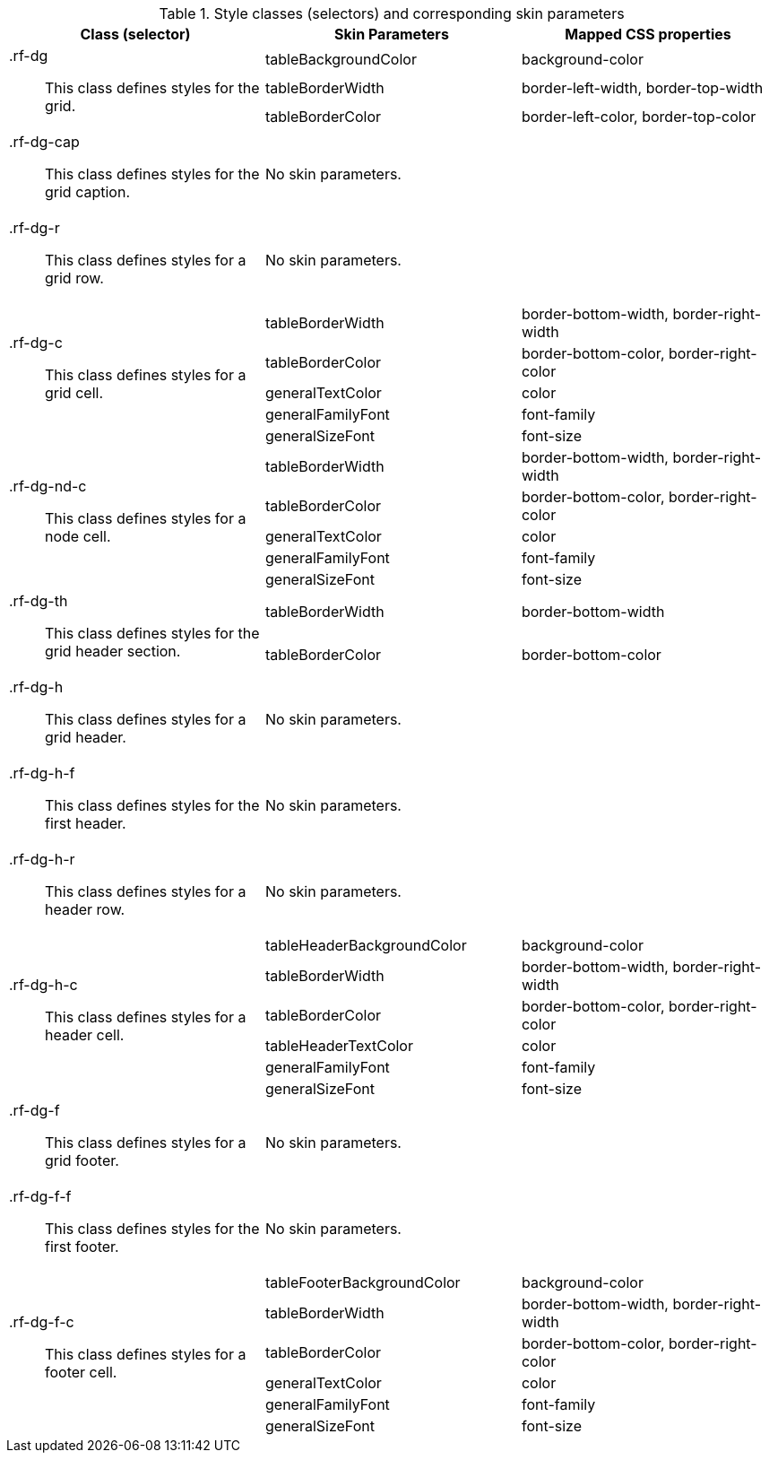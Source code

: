 [[dataGrid-Style_classes_and_corresponding_skin_parameters]]

.Style classes (selectors) and corresponding skin parameters
[options="header", valign="middle", cols="1a,1,1"]
|===============
|Class (selector)|Skin Parameters|Mapped CSS properties

.3+|[classname]+.rf-dg+:: This class defines styles for the grid.
|+tableBackgroundColor+|[property]+background-color+
|+tableBorderWidth+|[property]+border-left-width+, [property]+border-top-width+
|+tableBorderColor+|[property]+border-left-color+, [property]+border-top-color+

|[classname]+.rf-dg-cap+:: This class defines styles for the grid caption.
2+|No skin parameters.

|[classname]+.rf-dg-r+:: This class defines styles for a grid row.
2+|No skin parameters.

.5+|[classname]+.rf-dg-c+:: This class defines styles for a grid cell.
|+tableBorderWidth+|[property]+border-bottom-width+, [property]+border-right-width+
|+tableBorderColor+|[property]+border-bottom-color+, [property]+border-right-color+
|+generalTextColor+|[property]+color+
|+generalFamilyFont+|[property]+font-family+
|+generalSizeFont+|[property]+font-size+

.5+|[classname]+.rf-dg-nd-c+:: This class defines styles for a node cell.
|+tableBorderWidth+|[property]+border-bottom-width+, [property]+border-right-width+
|+tableBorderColor+|[property]+border-bottom-color+, [property]+border-right-color+
|+generalTextColor+|[property]+color+
|+generalFamilyFont+|[property]+font-family+
|+generalSizeFont+|[property]+font-size+

.2+|[classname]+.rf-dg-th+:: This class defines styles for the grid header section.
|+tableBorderWidth+|[property]+border-bottom-width+
|+tableBorderColor+|[property]+border-bottom-color+

|[classname]+.rf-dg-h+:: This class defines styles for a grid header.
2+|No skin parameters.

|[classname]+.rf-dg-h-f+:: This class defines styles for the first header.
2+|No skin parameters.

|[classname]+.rf-dg-h-r+:: This class defines styles for a header row.
2+|No skin parameters.

.6+|[classname]+.rf-dg-h-c+:: This class defines styles for a header cell.
|+tableHeaderBackgroundColor+|[property]+background-color+
|+tableBorderWidth+|[property]+border-bottom-width+, [property]+border-right-width+
|+tableBorderColor+|[property]+border-bottom-color+, [property]+border-right-color+
|+tableHeaderTextColor+|[property]+color+
|+generalFamilyFont+|[property]+font-family+
|+generalSizeFont+|[property]+font-size+

|[classname]+.rf-dg-f+:: This class defines styles for a grid footer.
2+|No skin parameters.

|[classname]+.rf-dg-f-f+:: This class defines styles for the first footer.
2+|No skin parameters.

.6+|[classname]+.rf-dg-f-c+:: This class defines styles for a footer cell.
|+tableFooterBackgroundColor+|[property]+background-color+
|+tableBorderWidth+|[property]+border-bottom-width+, [property]+border-right-width+
|+tableBorderColor+|[property]+border-bottom-color+, [property]+border-right-color+
|+generalTextColor+|[property]+color+
|+generalFamilyFont+|[property]+font-family+
|+generalSizeFont+|[property]+font-size+
|===============

